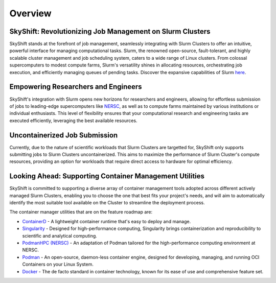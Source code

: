 Overview
========

SkyShift: Revolutionizing Job Management on Slurm Clusters
---------------------------------------------------------

SkyShift stands at the forefront of job management, seamlessly integrating with Slurm Clusters to 
offer an intuitive, powerful interface for managing computational tasks. Slurm, the renowned 
open-source, fault-tolerant, and highly scalable cluster management and job scheduling system, 
caters to a wide range of Linux clusters. From colossal supercomputers to modest compute farms, 
Slurm's versatility shines in allocating resources, orchestrating job execution, and efficiently 
managing queues of pending tasks. Discover the expansive capabilities of 
Slurm `here <https://slurm.schedmd.com/>`_.

Empowering Researchers and Engineers
-------------------------------------

SkyShift's integration with Slurm opens new horizons for researchers and engineers, allowing for 
effortless submission of jobs to leading-edge supercomputers like `NERSC <https://www.nersc.gov/>`_, 
as well as to compute farms maintained by various institutions or individual enthusiasts. This level 
of flexibility ensures that your computational research and engineering tasks are executed 
efficiently, leveraging the best available resources.

Uncontainerized Job Submission
---------------------------------------------

Currently, due to the nature of scientific workloads that Slurm Clusters are targetted for, SkyShift only supports submitting jobs 
to Slurm Clusters uncontainerized. This aims to maximize the performance of Slurm Cluster's compute 
resources, providing an option for workloads that require direct access to hardware for optimal 
efficiency. 

Looking Ahead: Supporting Container Management Utilities
----------------------------------------

SkyShift is committed to supporting a diverse array of container management tools adopted across different actively managed Slurm Clusters, enabling you to choose the 
one that best fits your project's needs, and will aim to automatically identify the most suitable tool available on the Cluster to streamline the deployment process.

The container manager utilities that are on the feature roadmap are:

- `ContainerD <https://containerd.io/>`_ - A lightweight container runtime that's easy to deploy and manage.

- `Singularity <https://sylabs.io/singularity/>`_ - Designed for high-performance computing, Singularity brings containerization and reproducibility to scientific and analytical computing.

- `PodmanHPC (NERSC) <https://github.com/NERSC/podman-hpc>`_ - An adaptation of Podman tailored for the high-performance computing environment at NERSC.

- `Podman <https://podman.io/>`_ - An open-source, daemon-less container engine, designed for developing, managing, and running OCI Containers on your Linux System.

- `Docker <https://www.docker.com/>`_ - The de facto standard in container technology, known for its ease of use and comprehensive feature set.


